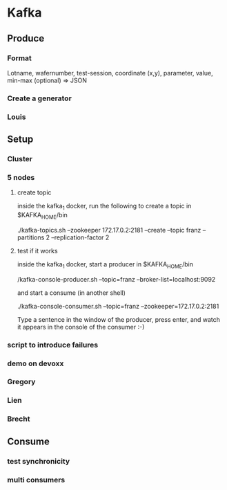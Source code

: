 * Kafka
** Produce
*** Format
Lotname, wafernumber, test-session, coordinate (x,y), parameter, value, min-max (optional)
=> JSON
*** Create a generator
*** Louis
** Setup
*** Cluster
*** 5 nodes
**** create topic
inside the kafka_1 docker, run the following to create a topic in $KAFKA_HOME/bin

./kafka-topics.sh --zookeeper 172.17.0.2:2181 --create --topic franz --partitions 2 --replication-factor 2

**** test if it works
inside the kafka_1 docker, start a producer in $KAFKA_HOME/bin

/kafka-console-producer.sh --topic=franz --broker-list=localhost:9092

and start a consume (in another shell)

./kafka-console-consumer.sh --topic=franz --zookeeper=172.17.0.2:2181

Type a sentence in the window of the producer, press enter, and watch it appears in the console of the consumer :-)

*** script to introduce failures
*** demo on devoxx
*** Gregory
*** Lien
*** Brecht
** Consume
*** test synchronicity
*** multi consumers
